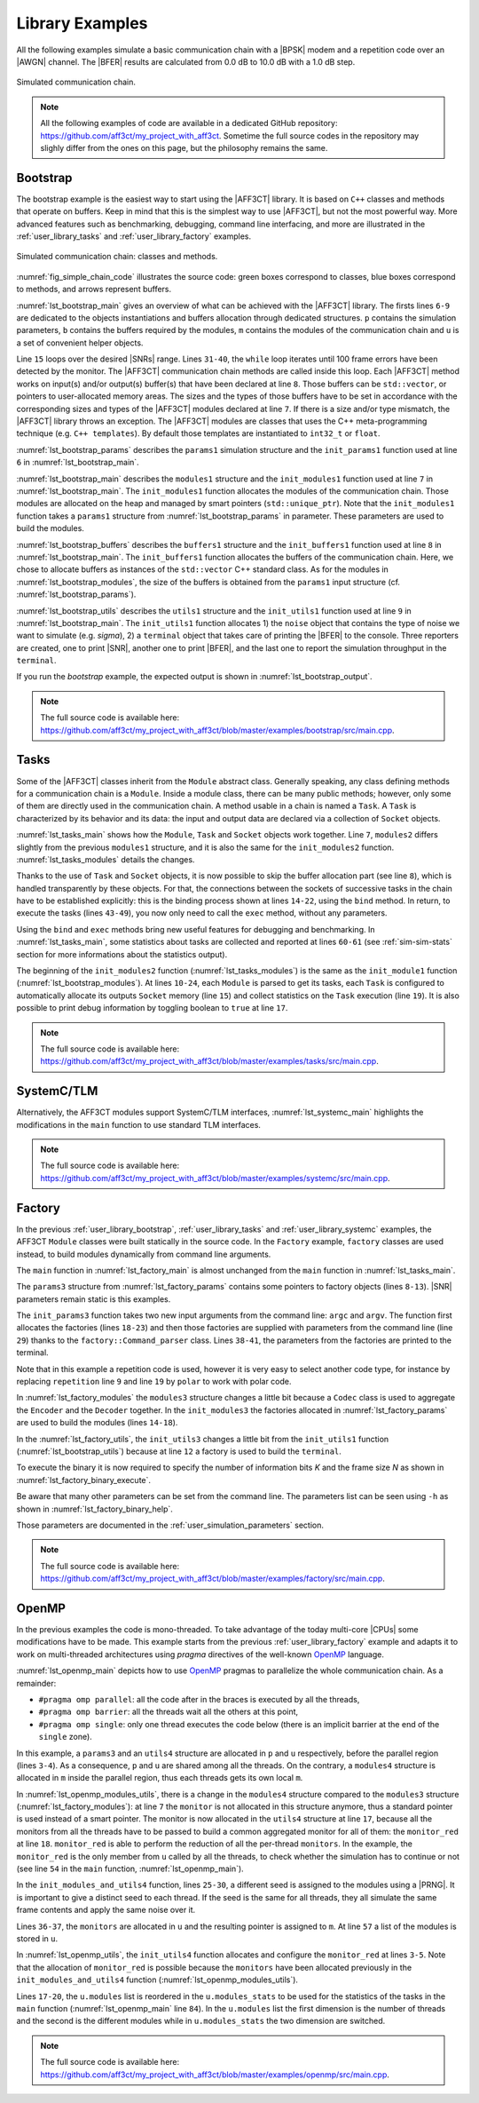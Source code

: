 .. _user_library:

****************
Library Examples
****************

All the following examples simulate a basic communication chain with a |BPSK|
modem and a repetition code over an |AWGN| channel. The |BFER| results are
calculated from 0.0 dB to 10.0 dB with a 1.0 dB step.

.. _fig_simple_chain:

.. figure:: images/simple_chain.svg
   :align: center

   Simulated communication chain.

.. note:: All the following examples of code are available in a dedicated
  GitHub repository: https://github.com/aff3ct/my_project_with_aff3ct. Sometime
  the full source codes in the repository may slighly differ from the ones
  on this page, but the philosophy remains the same.

.. _user_library_bootstrap:

Bootstrap
=========

The bootstrap example is the easiest way to start using the |AFF3CT| library. It
is based on ``C++`` classes and methods that operate on buffers. Keep in mind
that this is the simplest way to use |AFF3CT|, but not the most powerful way.
More advanced features such as benchmarking, debugging, command line
interfacing, and more are illustrated in the :ref:`user_library_tasks` and
:ref:`user_library_factory` examples.

.. _fig_simple_chain_code:

.. figure:: images/simple_chain_code.svg
   :align: center

   Simulated communication chain: classes and methods.

:numref:`fig_simple_chain_code` illustrates the source code: green boxes
correspond to classes, blue boxes correspond to methods, and arrows represent
buffers.

.. code-block:: cpp
	:caption: Bootstrap: main function
	:name: lst_bootstrap_main
	:linenos:
	:emphasize-lines: 6-9,15,31-40

	#include <aff3ct.hpp>
	using namespace aff3ct;

	int main(int argc, char** argv)
	{
		params1 p;  init_params1 (p   ); // create and initialize the parameters defined by the user
		modules1 m; init_modules1(p, m); // create and initialize modules
		buffers1 b; init_buffers1(p, b); // create and initialize the buffers required by the modules
		utils1 u;   init_utils1  (m, u); // create and initialize utils

		// display the legend in the terminal
		u.terminal->legend();

		// loop over SNRs range
		for (auto ebn0 = p.ebn0_min; ebn0 < p.ebn0_max; ebn0 += p.ebn0_step)
		{
			// compute the current sigma for the channel noise
			const auto esn0  = tools::ebn0_to_esn0 (ebn0, p.R);
			const auto sigma = tools::esn0_to_sigma(esn0     );

			u.noise->set_noise(sigma, ebn0, esn0);

			// update the sigma of the modem and the channel
			m.modem  ->set_noise(*u.noise);
			m.channel->set_noise(*u.noise);

			// display the performance (BER and FER) in real time (in a separate thread)
			u.terminal->start_temp_report();

			// run the simulation chain
			while (!m.monitor->fe_limit_achieved())
			{
				m.source ->generate    (                 b.ref_bits     );
				m.encoder->encode      (b.ref_bits,      b.enc_bits     );
				m.modem  ->modulate    (b.enc_bits,      b.symbols      );
				m.channel->add_noise   (b.symbols,       b.noisy_symbols);
				m.modem  ->demodulate  (b.noisy_symbols, b.LLRs         );
				m.decoder->decode_siho (b.LLRs,          b.dec_bits     );
				m.monitor->check_errors(b.dec_bits,      b.ref_bits     );
			}

			// display the performance (BER and FER) in the terminal
			u.terminal->final_report();

			// reset the monitor for the next SNR
			m.monitor->reset();
			u.terminal->reset();
		}

		return 0;
	}

:numref:`lst_bootstrap_main` gives an overview of what can be achieved with
the |AFF3CT| library. The firsts lines ``6-9`` are dedicated to the objects
instantiations and buffers allocation through dedicated structures. ``p``
contains the simulation parameters, ``b`` contains the buffers required by
the modules, ``m`` contains the modules of the communication chain and ``u`` is
a set of convenient helper objects.

Line ``15`` loops over the desired |SNRs| range. Lines ``31-40``, the ``while``
loop iterates until 100 frame errors have been detected by the monitor. The
|AFF3CT| communication chain methods are called inside this loop. Each |AFF3CT|
method works on input(s) and/or output(s) buffer(s) that have been declared at
line ``8``. Those buffers can be ``std::vector``, or pointers to user-allocated
memory areas. The sizes and the types of those buffers have to be set in
accordance with the corresponding sizes and types of the |AFF3CT| modules
declared at line ``7``. If there is a size and/or type mismatch, the |AFF3CT|
library throws an exception. The |AFF3CT| modules are classes that uses the C++
meta-programming technique (e.g. ``C++ templates``). By default those templates
are instantiated to ``int32_t`` or ``float``.

.. code-block:: cpp
	:caption: Bootstrap: parameters
	:name: lst_bootstrap_params
	:linenos:

	struct params1
	{
		int   K         =  32;     // number of information bits
		int   N         = 128;     // codeword size
		int   fe        = 100;     // number of frame errors
		int   seed      =   0;     // PRNG seed for the AWGN channel
		float ebn0_min  =   0.00f; // minimum SNR value
		float ebn0_max  =  10.01f; // maximum SNR value
		float ebn0_step =   1.00f; // SNR step
		float R;                   // code rate (R=K/N)
	};

	void init_params1(params1 &p)
	{
		p.R = (float)p.K / (float)p.N;
	}

:numref:`lst_bootstrap_params` describes the ``params1`` simulation structure
and the ``init_params1`` function used at line ``6`` in
:numref:`lst_bootstrap_main`.

.. code-block:: cpp
	:caption: Bootstrap: modules
	:name: lst_bootstrap_modules
	:linenos:

	struct modules1
	{
		std::unique_ptr<module::Source_random<>>          source;
		std::unique_ptr<module::Encoder_repetition_sys<>> encoder;
		std::unique_ptr<module::Modem_BPSK<>>             modem;
		std::unique_ptr<module::Channel_AWGN_LLR<>>       channel;
		std::unique_ptr<module::Decoder_repetition_std<>> decoder;
		std::unique_ptr<module::Monitor_BFER<>>           monitor;
	};

	void init_modules1(const params1 &p, modules1 &m)
	{
		m.source  = std::unique_ptr<module::Source_random         <>>(new module::Source_random         <>(p.K        ));
		m.encoder = std::unique_ptr<module::Encoder_repetition_sys<>>(new module::Encoder_repetition_sys<>(p.K, p.N   ));
		m.modem   = std::unique_ptr<module::Modem_BPSK            <>>(new module::Modem_BPSK            <>(p.N        ));
		m.channel = std::unique_ptr<module::Channel_AWGN_LLR      <>>(new module::Channel_AWGN_LLR      <>(p.N, p.seed));
		m.decoder = std::unique_ptr<module::Decoder_repetition_std<>>(new module::Decoder_repetition_std<>(p.K, p.N   ));
		m.monitor = std::unique_ptr<module::Monitor_BFER          <>>(new module::Monitor_BFER          <>(p.K, p.fe  ));
	};

:numref:`lst_bootstrap_main` describes the ``modules1`` structure and the
``init_modules1`` function used at line ``7`` in :numref:`lst_bootstrap_main`.
The ``init_modules1`` function allocates the modules of the communication chain.
Those modules are allocated on the heap and managed by smart pointers
(``std::unique_ptr``). Note that the ``init_modules1`` function takes a
``params1`` structure from :numref:`lst_bootstrap_params` in parameter. These
parameters are used to build the modules.

.. code-block:: cpp
	:caption: Bootstrap: buffers
	:name: lst_bootstrap_buffers
	:linenos:

	struct buffers1
	{
		std::vector<int  > ref_bits;
		std::vector<int  > enc_bits;
		std::vector<float> symbols;
		std::vector<float> noisy_symbols;
		std::vector<float> LLRs;
		std::vector<int  > dec_bits;
	};

	void init_buffers1(const params1 &p, buffers1 &b)
	{
		b.ref_bits      = std::vector<int  >(p.K);
		b.enc_bits      = std::vector<int  >(p.N);
		b.symbols       = std::vector<float>(p.N);
		b.noisy_symbols = std::vector<float>(p.N);
		b.LLRs          = std::vector<float>(p.N);
		b.dec_bits      = std::vector<int  >(p.K);
	}

:numref:`lst_bootstrap_buffers` describes the ``buffers1`` structure and the
``init_buffers1`` function used at line ``8`` in :numref:`lst_bootstrap_main`.
The ``init_buffers1`` function allocates the buffers of the communication chain.
Here, we chose to allocate buffers as instances of the ``std::vector`` C++
standard class. As for the modules in :numref:`lst_bootstrap_modules`, the size
of the buffers is obtained from the ``params1`` input structure (cf.
:numref:`lst_bootstrap_params`).

.. code-block:: cpp
	:caption: Bootstrap: utils
	:name: lst_bootstrap_utils
	:linenos:

	struct utils1
	{
		std::unique_ptr<tools::Sigma<>>               noise;     // a sigma noise type
		std::vector<std::unique_ptr<tools::Reporter>> reporters; // list of reporters dispayed in the terminal
		std::unique_ptr<tools::Terminal_std>          terminal;  // manage the output text in the terminal
	};

	void init_utils1(const modules1 &m, utils1 &u)
	{
		// create a sigma noise type
		u.noise = std::unique_ptr<tools::Sigma<>>(new tools::Sigma<>());
		// report the noise values (Es/N0 and Eb/N0)
		u.reporters.push_back(std::unique_ptr<tools::Reporter>(new tools::Reporter_noise<>(*u.noise)));
		// report the bit/frame error rates
		u.reporters.push_back(std::unique_ptr<tools::Reporter>(new tools::Reporter_BFER<>(*m.monitor)));
		// report the simulation throughputs
		u.reporters.push_back(std::unique_ptr<tools::Reporter>(new tools::Reporter_throughput<>(*m.monitor)));
		// create a terminal that will display the collected data from the reporters
		u.terminal = std::unique_ptr<tools::Terminal_std>(new tools::Terminal_std(u.reporters));
	}

:numref:`lst_bootstrap_utils` describes the ``utils1`` structure and the
``init_utils1`` function used at line ``9`` in :numref:`lst_bootstrap_main`. The
``init_utils1`` function allocates 1) the ``noise`` object that contains the
type of noise we want to simulate (e.g. `sigma`), 2) a ``terminal`` object that
takes care of printing the |BFER| to the console. Three reporters are created,
one to print |SNR|, another one to print |BFER|, and the last one to report the
simulation throughput in the ``terminal``.

If you run the `bootstrap` example, the expected output is shown in
:numref:`lst_bootstrap_output`.

.. code-block:: bash
	:caption: Bootstrap: output
	:name: lst_bootstrap_output

	# ---------------------||------------------------------------------------------||---------------------
	#  Signal Noise Ratio  ||   Bit Error Rate (BER) and Frame Error Rate (FER)    ||  Global throughput
	#         (SNR)        ||                                                      ||  and elapsed time
	# ---------------------||------------------------------------------------------||---------------------
	# ----------|----------||----------|----------|----------|----------|----------||----------|----------
	#     Es/N0 |    Eb/N0 ||      FRA |       BE |       FE |      BER |      FER ||  SIM_THR |    ET/RT
	#      (dB) |     (dB) ||          |          |          |          |          ||   (Mb/s) | (hhmmss)
	# ----------|----------||----------|----------|----------|----------|----------||----------|----------
	      -6.02 |     0.00 ||      108 |      262 |      100 | 7.58e-02 | 9.26e-01 ||    2.382 | 00h00'00
	      -5.02 |     1.00 ||      125 |      214 |      100 | 5.35e-02 | 8.00e-01 ||    4.813 | 00h00'00
	      -4.02 |     2.00 ||      136 |      179 |      100 | 4.11e-02 | 7.35e-01 ||    3.804 | 00h00'00
	      -3.02 |     3.00 ||      210 |      135 |      100 | 2.01e-02 | 4.76e-01 ||    4.516 | 00h00'00
	      -2.02 |     4.00 ||      327 |      122 |      100 | 1.17e-02 | 3.06e-01 ||    5.157 | 00h00'00
	      -1.02 |     5.00 ||      555 |      112 |      100 | 6.31e-03 | 1.80e-01 ||    4.703 | 00h00'00
	      -0.02 |     6.00 ||     1619 |      108 |      100 | 2.08e-03 | 6.18e-02 ||    4.110 | 00h00'00
	       0.98 |     7.00 ||     4566 |      102 |      100 | 6.98e-04 | 2.19e-02 ||    4.974 | 00h00'00
	       1.98 |     8.00 ||    15998 |      100 |      100 | 1.95e-04 | 6.25e-03 ||    4.980 | 00h00'00
	       2.98 |     9.00 ||    93840 |      100 |      100 | 3.33e-05 | 1.07e-03 ||    5.418 | 00h00'00
	       3.98 |    10.00 ||   866433 |      100 |      100 | 3.61e-06 | 1.15e-04 ||    4.931 | 00h00'05

.. note:: The full source code is available here:
  https://github.com/aff3ct/my_project_with_aff3ct/blob/master/examples/bootstrap/src/main.cpp.

.. _user_library_tasks:

Tasks
=====

Some of the |AFF3CT| classes inherit from the ``Module`` abstract class.
Generally speaking, any class defining methods for a communication chain is a
``Module``. Inside a module class, there can be many public methods; however,
only some of them are directly used in the communication chain. A method usable
in a chain is named a ``Task``. A ``Task`` is characterized by its behavior and
its data: the input and output data are declared via a collection of ``Socket``
objects.

.. code-block:: cpp
	:linenos:
	:caption: Tasks: main function
	:name: lst_tasks_main
	:emphasize-lines: 7-8,14-22,43-49,60-61

	#include <aff3ct.hpp>
	using namespace aff3ct;

	int main(int argc, char** argv)
	{
		params1  p; init_params1 (p   ); // create and initialize the parameters defined by the user
		modules1 m; init_modules2(p, m); // create and initialize modules
		// the 'init_buffers1' function is not required anymore
		utils1   u; init_utils1  (m, u); // create and initialize the utils

		// display the legend in the terminal
		u.terminal->legend();

		// sockets binding (connect sockets of successive tasks in the chain: the output socket of a task fills the input socket of the next task in the chain)
		using namespace module;
		(*m.encoder)[enc::sck::encode      ::U_K ].bind((*m.source )[src::sck::generate   ::U_K ]);
		(*m.modem  )[mdm::sck::modulate    ::X_N1].bind((*m.encoder)[enc::sck::encode     ::X_N ]);
		(*m.channel)[chn::sck::add_noise   ::X_N ].bind((*m.modem  )[mdm::sck::modulate   ::X_N2]);
		(*m.modem  )[mdm::sck::demodulate  ::Y_N1].bind((*m.channel)[chn::sck::add_noise  ::Y_N ]);
		(*m.decoder)[dec::sck::decode_siho ::Y_N ].bind((*m.modem  )[mdm::sck::demodulate ::Y_N2]);
		(*m.monitor)[mnt::sck::check_errors::U   ].bind((*m.encoder)[enc::sck::encode     ::U_K ]);
		(*m.monitor)[mnt::sck::check_errors::V   ].bind((*m.decoder)[dec::sck::decode_siho::V_K ]);

		// loop over the range of SNRs
		for (auto ebn0 = p.ebn0_min; ebn0 < p.ebn0_max; ebn0 += p.ebn0_step)
		{
			// compute the current sigma for the channel noise
			const auto esn0  = tools::ebn0_to_esn0 (ebn0, p.R);
			const auto sigma = tools::esn0_to_sigma(esn0     );

			u.noise->set_noise(sigma, ebn0, esn0);

			// update the sigma of the modem and the channel
			m.modem  ->set_noise(*u.noise);
			m.channel->set_noise(*u.noise);

			// display the performance (BER and FER) in real time (in a separate thread)
			u.terminal->start_temp_report();

			// run the simulation chain
			while (!m.monitor->fe_limit_achieved())
			{
				(*m.source )[src::tsk::generate    ].exec();
				(*m.encoder)[enc::tsk::encode      ].exec();
				(*m.modem  )[mdm::tsk::modulate    ].exec();
				(*m.channel)[chn::tsk::add_noise   ].exec();
				(*m.modem  )[mdm::tsk::demodulate  ].exec();
				(*m.decoder)[dec::tsk::decode_siho ].exec();
				(*m.monitor)[mnt::tsk::check_errors].exec();
			}

			// display the performance (BER and FER) in the terminal
			u.terminal->final_report();

			// reset the monitor and the terminal for the next SNR
			m.monitor->reset();
			u.terminal->reset();
		}

		// display the statistics of the tasks (if enabled)
		tools::Stats::show({ m.source.get(), m.encoder.get(), m.modem.get(), m.channel.get(), m.decoder.get(), m.monitor.get() }, true);

		return 0;
	}

:numref:`lst_tasks_main` shows how the ``Module``, ``Task`` and ``Socket``
objects work together. Line ``7``, ``modules2`` differs slightly from the
previous ``modules1`` structure, and it is also the same for the
``init_modules2`` function. :numref:`lst_tasks_modules` details the changes.

Thanks to the use of ``Task`` and ``Socket`` objects, it is now possible to skip
the buffer allocation part (see line ``8``), which is handled transparently by
these objects. For that, the connections between the sockets of successive tasks
in the chain have to be established explicitly: this is the binding process
shown at lines ``14-22``, using the ``bind`` method. In return, to execute the
tasks (lines ``43-49``), you now only need to call the ``exec`` method, without
any parameters.

Using the ``bind`` and ``exec`` methods bring new useful features for debugging
and benchmarking. In :numref:`lst_tasks_main`, some statistics about tasks are
collected and reported at lines ``60-61`` (see :ref:`sim-sim-stats` section
for more informations about the statistics output).

.. code-block:: cpp
	:linenos:
	:caption: Tasks: modules
	:name: lst_tasks_modules
	:emphasize-lines: 10-24

	void init_modules2(const params1 &p, modules1 &m)
	{
		m.source  = std::unique_ptr<module::Source_random         <>>(new module::Source_random         <>(p.K        ));
		m.encoder = std::unique_ptr<module::Encoder_repetition_sys<>>(new module::Encoder_repetition_sys<>(p.K, p.N   ));
		m.modem   = std::unique_ptr<module::Modem_BPSK            <>>(new module::Modem_BPSK            <>(p.N        ));
		m.channel = std::unique_ptr<module::Channel_AWGN_LLR      <>>(new module::Channel_AWGN_LLR      <>(p.N, p.seed));
		m.decoder = std::unique_ptr<module::Decoder_repetition_std<>>(new module::Decoder_repetition_std<>(p.K, p.N   ));
		m.monitor = std::unique_ptr<module::Monitor_BFER          <>>(new module::Monitor_BFER          <>(p.K, p.fe  ));

		// configuration of the module tasks
		std::vector<const module::Module*> modules_list = { m.source.get(), m.encoder.get(), m.modem.get(), m.channel.get(), m.decoder.get(), m.monitor.get() };
		for (auto& mod : modules_list)
			for (auto& tsk : mod->tasks)
			{
				tsk->set_autoalloc  (true ); // enable the automatic allocation of data buffers in the tasks
				tsk->set_autoexec   (false); // disable the auto execution mode of the tasks
				tsk->set_debug      (false); // disable the debug mode
				tsk->set_debug_limit(16   ); // display only the 16 first bits if the debug mode is enabled
				tsk->set_stats      (true ); // enable statistics collection

				// enable fast mode (= disable optional checks in the tasks) if there is no debug and stats modes
				if (!tsk->is_debug() && !tsk->is_stats())
					tsk->set_fast(true);
			}
	}

The beginning of the ``init_modules2`` function (:numref:`lst_tasks_modules`) is
the same as the ``init_module1`` function (:numref:`lst_bootstrap_modules`). At
lines ``10-24``, each ``Module`` is parsed to get its tasks, each ``Task`` is
configured to automatically allocate its outputs ``Socket`` memory (line ``15``)
and collect statistics on the ``Task`` execution (line ``19``). It is also
possible to print debug information by toggling boolean to ``true`` at line
``17``.

.. note:: The full source code is available here:
  https://github.com/aff3ct/my_project_with_aff3ct/blob/master/examples/tasks/src/main.cpp.

.. _user_library_systemc:

SystemC/TLM
===========

Alternatively, the AFF3CT modules support SystemC/TLM interfaces,
:numref:`lst_systemc_main` highlights the modifications in the ``main`` function
to use standard TLM interfaces.

.. code-block:: cpp
	:caption: SystemC/TLM: main function
	:name: lst_systemc_main
	:emphasize-lines: 13-18,33-54,59-61,70-72
	:linenos:

	#include <aff3ct.hpp>
	using namespace aff3ct;

	int sc_main(int argc, char** argv)
	{
		params1  p; init_params1 (p   ); // create and initialize the parameters defined by the user
		modules1 m; init_modules2(p, m); // create and initialize modules
		utils1   u; init_utils1  (m, u); // create and initialize utils

		// display the legend in the terminal
		u.terminal->legend();

		// add a callback to the monitor to call the "sc_core::sc_stop()" function
		m.monitor->add_handler_check([&m, &u]() -> void
		{
			if (m.monitor->fe_limit_achieved())
				sc_core::sc_stop();
		});

		// loop over the SNRs range
		for (auto ebn0 = p.ebn0_min; ebn0 < p.ebn0_max; ebn0 += p.ebn0_step)
		{
			// compute the current sigma for the channel noise
			const auto esn0  = tools::ebn0_to_esn0 (ebn0, p.R);
			const auto sigma = tools::esn0_to_sigma(esn0     );

			u.noise->set_noise(sigma, ebn0, esn0);

			// update the sigma of the modem and the channel
			m.modem  ->set_noise(*u.noise);
			m.channel->set_noise(*u.noise);

			// create "sc_core::sc_module" instances for each task
			using namespace module;
			m.source ->sc.create_module(+src::tsk::generate    );
			m.encoder->sc.create_module(+enc::tsk::encode      );
			m.modem  ->sc.create_module(+mdm::tsk::modulate    );
			m.modem  ->sc.create_module(+mdm::tsk::demodulate  );
			m.channel->sc.create_module(+chn::tsk::add_noise   );
			m.decoder->sc.create_module(+dec::tsk::decode_siho );
			m.monitor->sc.create_module(+mnt::tsk::check_errors);

			// declare a SystemC duplicator to duplicate the source 'generate' task output
			tools::SC_Duplicator duplicator;

			// bind the sockets between the modules
			m.source ->sc[+src::tsk::generate   ].s_out[+src::sck::generate   ::U_K ](duplicator                            .s_in                               );
			duplicator                           .s_out1                             (m.monitor->sc[+mnt::tsk::check_errors].s_in[+mnt::sck::check_errors::U   ]);
			duplicator                           .s_out2                             (m.encoder->sc[+enc::tsk::encode      ].s_in[+enc::sck::encode      ::U_K ]);
			m.encoder->sc[+enc::tsk::encode     ].s_out[+enc::sck::encode     ::X_N ](m.modem  ->sc[+mdm::tsk::modulate    ].s_in[+mdm::sck::modulate    ::X_N1]);
			m.modem  ->sc[+mdm::tsk::modulate   ].s_out[+mdm::sck::modulate   ::X_N2](m.channel->sc[+chn::tsk::add_noise   ].s_in[+chn::sck::add_noise   ::X_N ]);
			m.channel->sc[+chn::tsk::add_noise  ].s_out[+chn::sck::add_noise  ::Y_N ](m.modem  ->sc[+mdm::tsk::demodulate  ].s_in[+mdm::sck::demodulate  ::Y_N1]);
			m.modem  ->sc[+mdm::tsk::demodulate ].s_out[+mdm::sck::demodulate ::Y_N2](m.decoder->sc[+dec::tsk::decode_siho ].s_in[+dec::sck::decode_siho ::Y_N ]);
			m.decoder->sc[+dec::tsk::decode_siho].s_out[+dec::sck::decode_siho::V_K ](m.monitor->sc[+mnt::tsk::check_errors].s_in[+mnt::sck::check_errors::V   ]);

			// display the performance (BER and FER) in real time (in a separate thread)
			u.terminal->start_temp_report();

			// start the SystemC simulation
			sc_core::sc_report_handler::set_actions(sc_core::SC_INFO, sc_core::SC_DO_NOTHING);
			sc_core::sc_start();

			// display the performance (BER and FER) in the terminal
			u.terminal->final_report();

			// reset the monitor and the terminal for the next SNR
			m.monitor->reset();
			u.terminal->reset();

			// dirty way to create a new SystemC simulation context
			sc_core::sc_curr_simcontext = new sc_core::sc_simcontext();
			sc_core::sc_default_global_context = sc_core::sc_curr_simcontext;
		}

		// display the statistics of the tasks (if enabled)
		tools::Stats::show({ m.source.get(), m.encoder.get(), m.modem.get(), m.channel.get(), m.decoder.get(), m.monitor.get() }, true);

		return 0;
	}

.. note:: The full source code is available here:
  https://github.com/aff3ct/my_project_with_aff3ct/blob/master/examples/systemc/src/main.cpp.

.. _user_library_factory:

Factory
=======

In the previous :ref:`user_library_bootstrap`, :ref:`user_library_tasks` and
:ref:`user_library_systemc` examples, the AFF3CT ``Module`` classes were built
statically in the source code. In the ``Factory`` example, ``factory`` classes
are used instead, to build modules dynamically from command line arguments.

.. code-block:: cpp
	:caption: Factory: main function
	:name: lst_factory_main
	:linenos:

	#include <aff3ct.hpp>
	using namespace aff3ct;

	int main(int argc, char** argv)
	{
		params3  p; init_params3 (argc, argv, p); // create and initialize the parameters from the command line with factories
		modules3 m; init_modules3(p, m         ); // create and initialize modules
		utils1   u; init_utils3  (p, m, u      ); // create and initialize utils

		// [...]

		// display the statistics of the tasks (if enabled)
		tools::Stats::show({ m.source.get(), m.modem.get(), m.channel.get(), m.monitor.get(), m.encoder, m.decoder }, true);

		return 0;
	}

The ``main`` function in :numref:`lst_factory_main` is almost unchanged from the
``main`` function in :numref:`lst_tasks_main`.

.. code-block:: cpp
	:caption: Factory: parameters
	:name: lst_factory_params
	:emphasize-lines: 8-13,18-43
	:linenos:

	struct params3
	{
		float ebn0_min  =  0.00f; // minimum SNR value
		float ebn0_max  = 10.01f; // maximum SNR value
		float ebn0_step =  1.00f; // SNR step
		float R;                  // code rate (R=K/N)

		std::unique_ptr<factory::Source          ::parameters> source;
		std::unique_ptr<factory::Codec_repetition::parameters> codec;
		std::unique_ptr<factory::Modem           ::parameters> modem;
		std::unique_ptr<factory::Channel         ::parameters> channel;
		std::unique_ptr<factory::Monitor_BFER    ::parameters> monitor;
		std::unique_ptr<factory::Terminal        ::parameters> terminal;
	};

	void init_params3(int argc, char** argv, params3 &p)
	{
		p.source   = std::unique_ptr<factory::Source          ::parameters>(new factory::Source          ::parameters());
		p.codec    = std::unique_ptr<factory::Codec_repetition::parameters>(new factory::Codec_repetition::parameters());
		p.modem    = std::unique_ptr<factory::Modem           ::parameters>(new factory::Modem           ::parameters());
		p.channel  = std::unique_ptr<factory::Channel         ::parameters>(new factory::Channel         ::parameters());
		p.monitor  = std::unique_ptr<factory::Monitor_BFER    ::parameters>(new factory::Monitor_BFER    ::parameters());
		p.terminal = std::unique_ptr<factory::Terminal        ::parameters>(new factory::Terminal        ::parameters());

		std::vector<factory::Factory::parameters*> params_list = { p.source .get(), p.codec  .get(), p.modem   .get(),
		                                                           p.channel.get(), p.monitor.get(), p.terminal.get() };

		// parse command line arguments for the given parameters and fill them
		factory::Command_parser cp(argc, argv, params_list, true);
		if (cp.parsing_failed())
		{
			cp.print_help    ();
			cp.print_warnings();
			cp.print_errors  ();
			std::exit(1);
		}

		std::cout << "# Simulation parameters: " << std::endl;
		factory::Header::print_parameters(params_list); // display the headers (= print the AFF3CT parameters on the screen)
		std::cout << "#" << std::endl;
		cp.print_warnings();

		p.R = (float)p.codec->enc->K / (float)p.codec->enc->N_cw; // compute the code rate
	}

The ``params3`` structure from :numref:`lst_factory_params` contains some
pointers to factory objects (lines ``8-13``). |SNR| parameters remain static is
this examples.

The ``init_params3`` function takes two new input arguments from the command
line: ``argc`` and ``argv``. The function first allocates the factories (lines
``18-23``) and then those factories are supplied with parameters from the
command line (line ``29``) thanks to the ``factory::Command_parser`` class.
Lines ``38-41``, the parameters from the factories are printed to the terminal.

Note that in this example a repetition code is used, however it is very easy to
select another code type, for instance by replacing ``repetition`` line ``9``
and line ``19`` by ``polar`` to work with polar code.

.. code-block:: cpp
	:caption: Factory: modules
	:name: lst_factory_modules
	:emphasize-lines: 4,8-9,14-20
	:linenos:

	struct modules3
	{
		std::unique_ptr<module::Source<>>       source;
		std::unique_ptr<module::Codec_SIHO<>>   codec;
		std::unique_ptr<module::Modem<>>        modem;
		std::unique_ptr<module::Channel<>>      channel;
		std::unique_ptr<module::Monitor_BFER<>> monitor;
		                module::Encoder<>*      encoder;
		                module::Decoder_SIHO<>* decoder;
	};

	void init_modules3(const params3 &p, modules3 &m)
	{
		m.source  = std::unique_ptr<module::Source      <>>(p.source ->build());
		m.codec   = std::unique_ptr<module::Codec_SIHO  <>>(p.codec  ->build());
		m.modem   = std::unique_ptr<module::Modem       <>>(p.modem  ->build());
		m.channel = std::unique_ptr<module::Channel     <>>(p.channel->build());
		m.monitor = std::unique_ptr<module::Monitor_BFER<>>(p.monitor->build());
		m.encoder = m.codec->get_encoder().get();
		m.decoder = m.codec->get_decoder_siho().get();

		// configuration of the module tasks
		std::vector<const module::Module*> modules_list = { m.source.get(), m.modem.get(), m.channel.get(), m.monitor.get(), m.encoder, m.decoder };
		for (auto& mod : modules_list)
			for (auto& tsk : mod->tasks)
			{
				tsk->set_autoalloc  (true ); // enable the automatic allocation of the data in the tasks
				tsk->set_autoexec   (false); // disable the auto execution mode of the tasks
				tsk->set_debug      (false); // disable the debug mode
				tsk->set_debug_limit(16   ); // display only the 16 first bits if the debug mode is enabled
				tsk->set_stats      (true ); // enable the statistics

				// enable the fast mode (= disable the useless verifs in the tasks) if there is no debug and stats modes
				if (!tsk->is_debug() && !tsk->is_stats())
					tsk->set_fast(true);
			}
	}

In :numref:`lst_factory_modules` the ``modules3`` structure changes a little bit
because a ``Codec`` class is used to aggregate the ``Encoder`` and the
``Decoder`` together. In the ``init_modules3`` the factories allocated in
:numref:`lst_factory_params` are used to build the modules (lines ``14-18``).

.. code-block:: cpp
	:caption: Factory: utils
	:name: lst_factory_utils
	:emphasize-lines: 12
	:linenos:

	void init_utils3(const params3 &p, const modules3 &m, utils1 &u)
	{
		// create a sigma noise type
		u.noise = std::unique_ptr<tools::Sigma<>>(new tools::Sigma<>());
		// report noise values (Es/N0 and Eb/N0)
		u.reporters.push_back(std::unique_ptr<tools::Reporter>(new tools::Reporter_noise<>(*u.noise)));
		// report bit/frame error rates
		u.reporters.push_back(std::unique_ptr<tools::Reporter>(new tools::Reporter_BFER<>(*m.monitor)));
		// report simulation throughputs
		u.reporters.push_back(std::unique_ptr<tools::Reporter>(new tools::Reporter_throughput<>(*m.monitor)));
		// create a terminal object that will display the collected data from the reporters
		u.terminal = std::unique_ptr<tools::Terminal>(p.terminal->build(u.reporters));
	}

In the :numref:`lst_factory_utils`, the ``init_utils3`` changes a little bit
from the ``init_utils1`` function (:numref:`lst_bootstrap_utils`) because at
line ``12`` a factory is used to build the ``terminal``.

To execute the binary it is now required to specify the number of information
bits `K` and the frame size `N` as shown in
:numref:`lst_factory_binary_execute`.

.. code-block:: bash
	:caption: Factory: execute the binary
	:name: lst_factory_binary_execute

	$ ./bin/my_project -K 32 -N 128

Be aware that many other parameters can be set from the command line. The
parameters list can be seen using ``-h`` as shown in
:numref:`lst_factory_binary_help`.

.. code-block:: bash
	:caption: Factory: execute the binary
	:name: lst_factory_binary_help

	$ ./bin/my_project -h

Those parameters are documented in the :ref:`user_simulation_parameters`
section.

.. note:: The full source code is available here:
  https://github.com/aff3ct/my_project_with_aff3ct/blob/master/examples/factory/src/main.cpp.

.. _user_library_openmp:

OpenMP
======

.. _OpenMP: https://www.openmp.org/

In the previous examples the code is mono-threaded. To take advantage of the
today multi-core |CPUs| some modifications have to be made. This example starts
from the previous :ref:`user_library_factory` example and adapts it to work on
multi-threaded architectures using `pragma` directives of the well-known
`OpenMP`_ language.

.. code-block:: cpp
	:caption: OpenMP: main function
	:name: lst_openmp_main
	:emphasize-lines: 4,6,8,10-13,15,17-18,42,49,54,65-67,69-70,76,81
	:linenos:

	int main(int argc, char** argv)
	{
		params3 p; init_params3(argc, argv, p); // create and initialize the parameters from the command line with factories
		utils4 u; // create an 'utils4' structure

	#pragma omp parallel
	{
	#pragma omp single
	{
		// get the number of available threads from OpenMP
		const size_t n_threads = (size_t)omp_get_num_threads();
		u.monitors.resize(n_threads);
		u.modules .resize(n_threads);
	}
		modules4 m; init_modules_and_utils4(p, m, u); // create and initialize the modules and initialize a part of the utils

	#pragma omp barrier
	#pragma omp single
	{
		init_utils4(p, u); // finalize the utils initialization

		// display the legend in the terminal
		u.terminal->legend();
	}
		// sockets binding (connect the sockets of the tasks = fill the input sockets with the output sockets)
		using namespace module;
		(*m.encoder)[enc::sck::encode      ::U_K ].bind((*m.source )[src::sck::generate   ::U_K ]);
		(*m.modem  )[mdm::sck::modulate    ::X_N1].bind((*m.encoder)[enc::sck::encode     ::X_N ]);
		(*m.channel)[chn::sck::add_noise   ::X_N ].bind((*m.modem  )[mdm::sck::modulate   ::X_N2]);
		(*m.modem  )[mdm::sck::demodulate  ::Y_N1].bind((*m.channel)[chn::sck::add_noise  ::Y_N ]);
		(*m.decoder)[dec::sck::decode_siho ::Y_N ].bind((*m.modem  )[mdm::sck::demodulate ::Y_N2]);
		(*m.monitor)[mnt::sck::check_errors::U   ].bind((*m.encoder)[enc::sck::encode     ::U_K ]);
		(*m.monitor)[mnt::sck::check_errors::V   ].bind((*m.decoder)[dec::sck::decode_siho::V_K ]);

		// loop over the SNRs range
		for (auto ebn0 = p.ebn0_min; ebn0 < p.ebn0_max; ebn0 += p.ebn0_step)
		{
			// compute the current sigma for the channel noise
			const auto esn0  = tools::ebn0_to_esn0 (ebn0, p.R);
			const auto sigma = tools::esn0_to_sigma(esn0     );

	#pragma omp single
			u.noise->set_noise(sigma, ebn0, esn0);

			// update the sigma of the modem and the channel
			m.modem  ->set_noise(*u.noise);
			m.channel->set_noise(*u.noise);

	#pragma omp single
			// display the performance (BER and FER) in real time (in a separate thread)
			u.terminal->start_temp_report();

			// run the simulation chain
			while (!u.monitor_red->is_done_all())
			{
				(*m.source )[src::tsk::generate    ].exec();
				(*m.encoder)[enc::tsk::encode      ].exec();
				(*m.modem  )[mdm::tsk::modulate    ].exec();
				(*m.channel)[chn::tsk::add_noise   ].exec();
				(*m.modem  )[mdm::tsk::demodulate  ].exec();
				(*m.decoder)[dec::tsk::decode_siho ].exec();
				(*m.monitor)[mnt::tsk::check_errors].exec();
			}

	// need to wait all the threads here before to reset the 'monitors' and 'terminal' states
	#pragma omp barrier
	#pragma omp single
	{
			// final reduction
			u.monitor_red->is_done_all(true, true);

			// display the performance (BER and FER) in the terminal
			u.terminal->final_report();

			// reset the monitor and the terminal for the next SNR
			u.monitor_red->reset_all();
			u.terminal->reset();
	}
		}

	#pragma omp single
	{
		// display the statistics of the tasks (if enabled)
		tools::Stats::show(u.modules_stats, true);
	}
	}
		return 0;
	}

:numref:`lst_openmp_main` depicts how to use `OpenMP`_ pragmas to parallelize
the whole communication chain. As a remainder:

- ``#pragma omp parallel``: all the code after in the braces is executed by all
  the threads,
- ``#pragma omp barrier``: all the threads wait all the others at this point,
- ``#pragma omp single``: only one thread executes the code below (there is an
  implicit barrier at the end of the ``single`` zone).

In this example, a ``params3`` and an ``utils4`` structure are allocated in
``p`` and ``u`` respectively, before the parallel region (lines ``3-4``). As a
consequence, ``p`` and ``u`` are shared among all the threads. On the contrary,
a ``modules4`` structure is allocated in ``m`` inside the parallel region, thus
each threads gets its own local ``m``.

.. code-block:: cpp
	:caption: OpenMP: modules and utils
	:name: lst_openmp_modules_utils
	:emphasize-lines: 7,17-20,25-30,36-37,57
	:linenos:

	struct modules4
	{
		std::unique_ptr<module::Source<>>       source;
		std::unique_ptr<module::Codec_SIHO<>>   codec;
		std::unique_ptr<module::Modem<>>        modem;
		std::unique_ptr<module::Channel<>>      channel;
		                module::Monitor_BFER<>* monitor;
		                module::Encoder<>*      encoder;
		                module::Decoder_SIHO<>* decoder;
	};

	struct utils4
	{
		std::unique_ptr<tools::Sigma<>>                      noise;         // a sigma noise type
		std::vector<std::unique_ptr<tools::Reporter>>        reporters;     // list of reporters displayed in the terminal
		std::unique_ptr<tools::Terminal>                     terminal;      // manage the output text in the terminal
		std::vector<std::unique_ptr<module::Monitor_BFER<>>> monitors;      // list of the monitors from all the threads
		std::unique_ptr<module::Monitor_BFER_reduction>      monitor_red;   // main monitor object that reduce all the thread monitors
		std::vector<std::vector<const module::Module*>>      modules;       // list of the allocated modules
		std::vector<std::vector<const module::Module*>>      modules_stats; // list of the allocated modules reorganized for the statistics
	};

	void init_modules_and_utils4(const params3 &p, modules4 &m, utils4 &u)
	{
		// get the thread id from OpenMP
		const int tid = omp_get_thread_num();

		// set different seeds for different threads when the module use a PRNG
		p.source->seed += tid;
		p.channel->seed += tid;

		m.source        = std::unique_ptr<module::Source      <>>(p.source ->build());
		m.codec         = std::unique_ptr<module::Codec_SIHO  <>>(p.codec  ->build());
		m.modem         = std::unique_ptr<module::Modem       <>>(p.modem  ->build());
		m.channel       = std::unique_ptr<module::Channel     <>>(p.channel->build());
		u.monitors[tid] = std::unique_ptr<module::Monitor_BFER<>>(p.monitor->build());
		m.monitor       = u.monitors[tid].get();
		m.encoder       = m.codec->get_encoder().get();
		m.decoder       = m.codec->get_decoder_siho().get();

		// configuration of the module tasks
		std::vector<const module::Module*> modules_list = { m.source.get(), m.modem.get(), m.channel.get(), m.monitor, m.encoder, m.decoder };
		for (auto& mod : modules_list)
			for (auto& tsk : mod->tasks)
			{
				tsk->set_autoalloc  (true ); // enable the automatic allocation of the data in the tasks
				tsk->set_autoexec   (false); // disable the auto execution mode of the tasks
				tsk->set_debug      (false); // disable the debug mode
				tsk->set_debug_limit(16   ); // display only the 16 first bits if the debug mode is enabled
				tsk->set_stats      (true ); // enable the statistics

				// enable the fast mode (= disable the useless verifs in the tasks) if there is no debug and stats modes
				if (!tsk->is_debug() && !tsk->is_stats())
					tsk->set_fast(true);
			}

		u.modules[tid] = modules_list;
	}

In :numref:`lst_openmp_modules_utils`, there is a change in the ``modules4``
structure compared to the ``modules3`` structure
(:numref:`lst_factory_modules`): at line ``7`` the ``monitor`` is not allocated
in this structure anymore, thus a standard pointer is used instead of a smart
pointer. The monitor is now allocated in the ``utils4`` structure at line
``17``, because all the monitors from all the threads have to be passed to build
a common aggregated monitor for all of them: the ``monitor_red`` at line ``18``.
``monitor_red`` is able to perform the reduction of all the per-thread
``monitors``. In the example, the ``monitor_red`` is the only member from ``u``
called by all the threads, to check whether the simulation has to continue or
not (see line ``54`` in the ``main`` function, :numref:`lst_openmp_main`).

In the ``init_modules_and_utils4`` function, lines ``25-30``, a different seed
is assigned to the modules using a |PRNG|. It is important to give a distinct
seed to each thread. If the seed is the same for all threads, they all simulate
the same frame contents and apply the same noise over it.

Lines ``36-37``, the ``monitors`` are allocated in ``u`` and the resulting
pointer is assigned to ``m``. At line ``57`` a list of the modules is stored in
``u``.

.. code-block:: cpp
	:caption: OpenMP: utils
	:name: lst_openmp_utils
	:emphasize-lines: 3-5,17-20
	:linenos:

	void init_utils4(const params3 &p, utils4 &u)
	{
		// allocate a common monitor module to reduce all the monitors
		u.monitor_red = std::unique_ptr<module::Monitor_BFER_reduction>(new module::Monitor_BFER_reduction(u.monitors));
		u.monitor_red->set_reduce_frequency(std::chrono::milliseconds(500));
		// create a sigma noise type
		u.noise = std::unique_ptr<tools::Sigma<>>(new tools::Sigma<>());
		// report noise values (Es/N0 and Eb/N0)
		u.reporters.push_back(std::unique_ptr<tools::Reporter>(new tools::Reporter_noise<>(*u.noise)));
		// report bit/frame error rates
		u.reporters.push_back(std::unique_ptr<tools::Reporter>(new tools::Reporter_BFER<>(*u.monitor_red)));
		// report simulation throughputs
		u.reporters.push_back(std::unique_ptr<tools::Reporter>(new tools::Reporter_throughput<>(*u.monitor_red)));
		// create a terminal that will display the collected data from the reporters
		u.terminal = std::unique_ptr<tools::Terminal>(p.terminal->build(u.reporters));

		u.modules_stats.resize(u.modules[0].size());
		for (size_t m = 0; m < u.modules[0].size(); m++)
			for (size_t t = 0; t < u.modules.size(); t++)
				u.modules_stats[m].push_back(u.modules[t][m]);
	}

In :numref:`lst_openmp_utils`, the ``init_utils4`` function allocates and
configure the ``monitor_red`` at lines ``3-5``. Note that the allocation of
``monitor_red`` is possible because the ``monitors`` have been allocated
previously in the ``init_modules_and_utils4`` function
(:numref:`lst_openmp_modules_utils`).

Lines ``17-20``, the ``u.modules`` list is reordered in the ``u.modules_stats``
to be used for the statistics of the tasks in the ``main`` function
(:numref:`lst_openmp_main` line ``84``). In the ``u.modules`` list the first
dimension is the number of threads and the second is the different modules while
in ``u.modules_stats`` the two dimension are switched.

.. note:: The full source code is available here:
  https://github.com/aff3ct/my_project_with_aff3ct/blob/master/examples/openmp/src/main.cpp.
